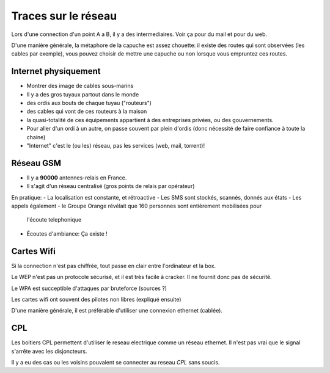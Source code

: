 Traces sur le réseau
####################

Lors d'une connection d'un point A a B, il y a des intermediaires.
Voir ça pour du mail et pour du web.

D'une manière générale, la métaphore de la capuche est assez chouette: il
existe des routes qui sont observées (les cables par exemple), vous pouvez
choisir de mettre une capuche ou non lorsque vous empruntez ces routes.


Internet physiquement
=====================

- Montrer des image de cables sous-marins
- Il y a des gros tuyaux partout dans le monde
- des ordis aux bouts de chaque tuyau ("routeurs")
- des cables qui vont de ces routeurs à la maison
- la quasi-totalité de ces équipements appartient à des entreprises privées,
  ou des gouvernements.
- Pour aller d'un ordi à un autre, on passe souvent par plein d'ordis
  (donc nécessité de faire confiance à toute la chaine)
- "Internet" c'est le (ou les) réseau, pas les services (web, mail, torrent)!


Réseau GSM
==========

- Il y a **90000** antennes-relais en France.
- Il s'agit d'un réseau centralisé (gros points de relais par opérateur)

En pratique:
- La localisation est constante, et rétroactive
- Les SMS sont stockés, scannés, donnés aux états
- Les appels également
- le Groupe Orange révélait que 160 personnes sont entièrement mobilisées pour
  l'écoute telephonique
- Écoutes d'ambiance: Ça existe !


Cartes Wifi
===========

Si la connection n'est pas chiffrée, tout passe en clair entre l'ordinateur
et la box.

Le WEP n'est pas un protocole sécurisé, et il est très facile à cracker. Il
ne fournit donc pas de sécurité.

Le WPA est succeptible d'attaques par bruteforce (sources ?)

Les cartes wifi ont souvent des pilotes non libres (expliqué ensuite)

D'une manière générale, il est préférable d'utiliser une connexion ethernet
(cablée).

CPL
===

Les boitiers CPL permettent d'utiliser le reseau electrique comme un réseau
ethernet. Il n'est pas vrai que le signal s'arrête avec les disjoncteurs.

Il y a eu des cas ou les voisins pouvaient se connecter au reseau *CPL* sans
soucis.
